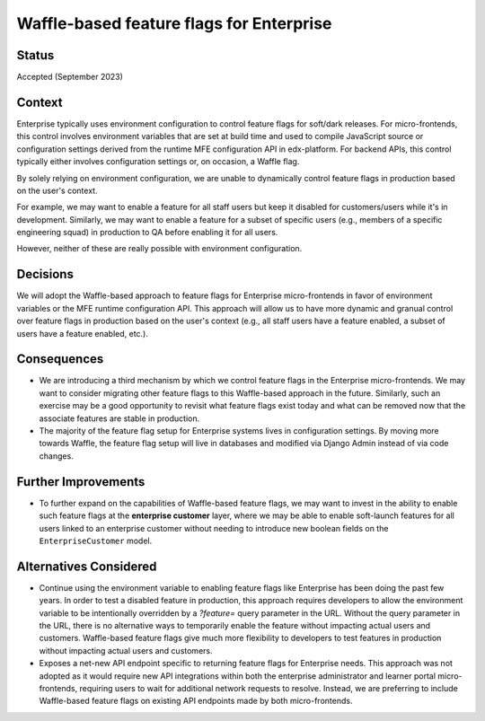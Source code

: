 Waffle-based feature flags for Enterprise
=========================================

Status
------

Accepted (September 2023)

Context
-------

Enterprise typically uses environment configuration to control feature flags for soft/dark releases. For micro-frontends, this control involves environment variables that are set at build time and used to compile JavaScript source or configuration settings derived from the runtime MFE configuration API in edx-platform. For backend APIs, this control typically either involves configuration settings or, on occasion, a Waffle flag.

By solely relying on environment configuration, we are unable to dynamically control feature flags in production based on the user's context. 

For example, we may want to enable a feature for all staff users but keep it disabled for customers/users while it's in development. Similarly, we may want to enable a feature for a subset of specific users (e.g., members of a specific engineering squad) in production to QA before enabling it for all users. 

However, neither of these are really possible with environment configuration.


Decisions
---------

We will adopt the Waffle-based approach to feature flags for Enterprise micro-frontends in favor of environment variables or the MFE runtime configuration API. This approach will allow us to have more dynamic and granual control over feature flags in production based on the user's context (e.g., all staff users have a feature enabled, a subset of users have a feature enabled, etc.).


Consequences
------------

* We are introducing a third mechanism by which we control feature flags in the Enterprise micro-frontends. We may want to consider migrating other feature flags to this Waffle-based approach in the future. Similarly, such an exercise may be a good opportunity to revisit what feature flags exist today and what can be removed now that the associate features are stable in production.
* The majority of the feature flag setup for Enterprise systems lives in configuration settings. By moving more towards Waffle, the feature flag setup will live in databases and modified via Django Admin instead of via code changes.


Further Improvements
--------------------

* To further expand on the capabilities of Waffle-based feature flags, we may want to invest in the ability to enable such feature flags at the **enterprise customer** layer, where we may be able to enable soft-launch features for all users linked to an enterprise customer without needing to introduce new boolean fields on the ``EnterpriseCustomer`` model.

Alternatives Considered
-----------------------

* Continue using the environment variable to enabling feature flags like Enterprise has been doing the past few years. In order to test a disabled feature in production, this approach requires developers to allow the environment variable to be intentionally overridden by a `?feature=` query parameter in the URL. Without the query parameter in the URL, there is no alternative ways to temporarily enable the feature without impacting actual users and customers. Waffle-based feature flags give much more flexibility to developers to test features in production without impacting actual users and customers.
* Exposes a net-new API endpoint specific to returning feature flags for Enterprise needs. This approach was not adopted as it would require new API integrations within both the enterprise administrator and learner portal micro-frontends, requiring users to wait for additional network requests to resolve. Instead, we are preferring to include Waffle-based feature flags on existing API endpoints made by both micro-frontends.
